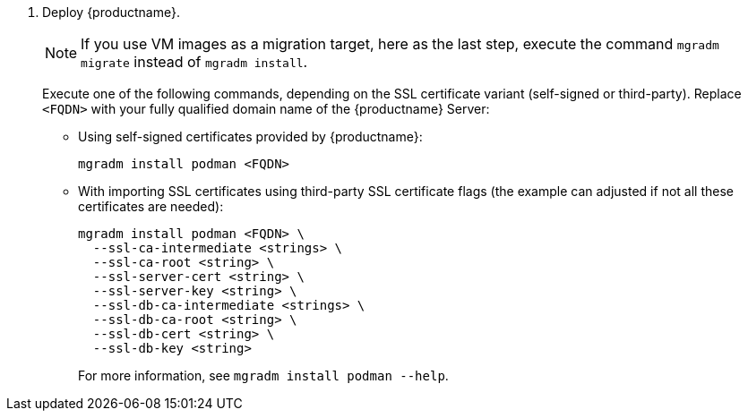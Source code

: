 . Deploy {productname}.

+

[NOTE]
====
If you use VM images as a migration target, here as the last step, execute the command [command]``mgradm migrate`` instead of [command]``mgradm install``.
====

+

Execute one of the following commands, depending on the SSL certificate variant (self-signed or third-party).
  Replace `<FQDN>` with your fully qualified domain name of the {productname} Server:

+

--
* Using self-signed certificates provided by {productname}:

+

[source,shell]
----
mgradm install podman <FQDN>
----

* With importing SSL certificates using third-party SSL certificate flags (the example can adjusted if not all these certificates are needed):

+

[source,shell]
----
mgradm install podman <FQDN> \
  --ssl-ca-intermediate <strings> \
  --ssl-ca-root <string> \
  --ssl-server-cert <string> \
  --ssl-server-key <string> \
  --ssl-db-ca-intermediate <strings> \
  --ssl-db-ca-root <string> \
  --ssl-db-cert <string> \
  --ssl-db-key <string>
----

+

For more information, see [command]``mgradm install podman --help``.

--
